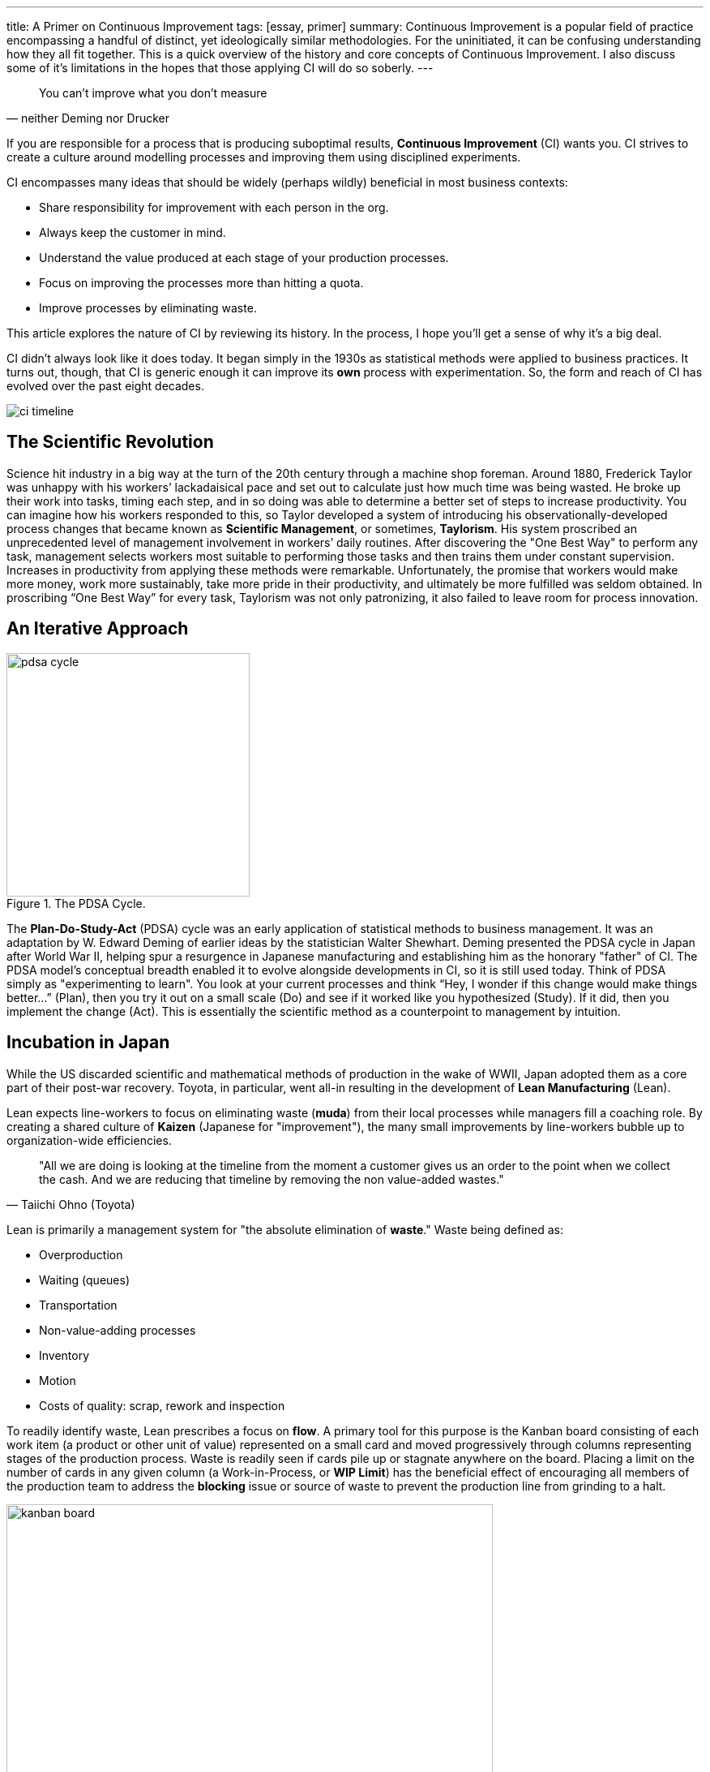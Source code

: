 ---
title: A Primer on Continuous Improvement
tags: [essay, primer]
summary: Continuous Improvement is a popular field of practice encompassing a handful of distinct, yet ideologically similar methodologies. For the uninitiated, it can be confusing understanding how they all fit together. This is a quick overview of the history and core concepts of Continuous Improvement. I also discuss some of it's limitations in the hopes that those applying CI will do so soberly.
---

[quote, neither Deming nor Drucker]
____
You can’t improve what you don’t measure
____

If you are responsible for a process that is producing suboptimal results, **Continuous Improvement** (CI) wants you. CI strives to create a culture around modelling processes and improving them using disciplined experiments.

CI encompasses many ideas that should be widely (perhaps wildly) beneficial in most business contexts:

* Share responsibility for improvement with each person in the org.
* Always keep the customer in mind.
* Understand the value produced at each stage of your production processes.
* Focus on improving the processes more than hitting a quota.
* Improve processes by eliminating waste.

This article explores the nature of CI by reviewing its history. In the process, I hope you’ll get a sense of why it’s a big deal.

CI didn’t always look like it does today. It began simply in the 1930s as statistical methods were applied to business practices. It turns out, though, that CI is generic enough it can improve its *own* process with experimentation. So, the form and reach of CI has evolved over the past eight decades.

image:ci-timeline.png[title="The timeline of Continuous Improvement."]

== The Scientific Revolution

Science hit industry in a big way at the turn of the 20th century through a machine shop foreman. Around 1880, Frederick Taylor was unhappy with his workers’ lackadaisical pace and set out to calculate just how much time was being wasted. He broke up their work into tasks, timing each step, and in so doing was able to determine a better set of steps to increase productivity. You can imagine how his workers responded to this, so Taylor developed a system of introducing his observationally-developed process changes that became known as **Scientific Management**, or sometimes, **Taylorism**. His system proscribed an unprecedented level of management involvement in workers’ daily routines. After discovering the "One Best Way" to perform any task, management selects workers most suitable to performing those tasks and then trains them under constant supervision. Increases in productivity from applying these methods were remarkable. Unfortunately, the promise that workers would make more money, work more sustainably, take more pride in their productivity, and ultimately be more fulfilled was seldom obtained. In proscribing “One Best Way” for every task, Taylorism was not only patronizing, it also failed to leave room for process innovation.

== An Iterative Approach

image::pdsa-cycle.png[title="The PDSA Cycle.", role="right", width="300"]

The **Plan-Do-Study-Act** (PDSA) cycle was an early application of statistical methods to business management. It was an adaptation by W. Edward Deming of earlier ideas by the statistician Walter Shewhart. Deming presented the PDSA cycle in Japan after World War II, helping spur a resurgence in Japanese manufacturing and establishing him as the honorary "father" of CI. The PDSA model’s conceptual breadth enabled it to evolve alongside developments in CI, so it is still used today. Think of PDSA simply as "experimenting to learn". You look at your current processes and think “Hey, I wonder if this change would make things better…” (Plan), then you try it out on a small scale (Do) and see if it worked like you hypothesized (Study). If it did, then you implement the change (Act). This is essentially the scientific method as a counterpoint to management by intuition.

== Incubation in Japan

While the US discarded scientific and mathematical methods of production in the wake of WWII, Japan adopted them as a core part of their post-war recovery. Toyota, in particular, went all-in resulting in the development of **Lean Manufacturing** (Lean).

Lean expects line-workers to focus on eliminating waste (*muda*) from their local processes while managers fill a coaching role. By creating a shared culture of *Kaizen* (Japanese for "improvement"), the many small improvements by line-workers bubble up to organization-wide efficiencies. 

[quote, Taiichi Ohno (Toyota)]
____
"All we are doing is looking at the timeline from the moment a customer gives us an order to the point when we collect the cash. And we are reducing that timeline by removing the non value-added wastes."
____

Lean is primarily a management system for "the absolute elimination of *waste*." Waste being defined as:

* Overproduction
* Waiting (queues)
* Transportation
* Non-value-adding processes
* Inventory
* Motion
* Costs of quality: scrap, rework and inspection

To readily identify waste, Lean prescribes a focus on *flow*. A primary tool for this purpose is the Kanban board consisting of each work item (a product or other unit of value) represented on a small card and moved progressively through columns representing stages of the production process. Waste is readily seen if cards pile up or stagnate anywhere on the board. Placing a limit on the number of cards in any given column (a Work-in-Process, or *WIP Limit*) has the beneficial effect of encouraging all members of the production team to address the *blocking* issue or source of waste to prevent the production line from grinding to a halt. 

image::kanban-board.jpg[title="A simple kanban board.", role="center", width="600"]

Waste may also be called-out in-the-moment by any team member or by automated systems. Some sort of signboard or signal (*andon)* is used to immediately stop production until the waste is attended to.

To get to the root cause of identified waste, Lean suggests asking the question "Why?" five times. While keeping in mind the answer may involve identifying problems and making changes in one of six areas:

* The **people** involved

* The **methods** currently employed (e.g., policies, procedures, rules, regulations and laws)

* **Machines** used

* **Materials** used

* **Measurements** being taken, or

* The **environment** of the process (e.g., location, time, temperature, and culture)

Through CI, Japan produced high-quality products that dominated electronics and auto industries. It took until the 1980s for American businesses to begin implementing their own version of CI.

== The American Response

Keen to understand Toyota’s Lean success, General Motors entered into a joint venture in 1984. Together, they re-opened a GM factory in Fremont, CA named **NUMMI**. NUMMI had been closed a couple years earlier and had the reputation of having the worst workforce in the US auto industry. Newly supplied with Lean processes and training, the same workers were soon producing automobiles with quality on par with their Japanese rivals.

In telecommunications and consumer electronics, Motorola responded to Japan’s industry dominance with their own **Six Sigma** (6σ) program. 6σ focuses on rigorously defining and standardizing processes to achieve repeatability so precise that only 3 or 4 defects occur out of a million. To attain this, Six Sigma prescribes the Define-Measure-Analyze-Improve-Control (DMAIC) process. It is pretty much PDSA with a heavily statistical focus on controlling process outputs. 6σ practitioners earn belts like Karate students, so if you progress to the rank of Black Belt, you pretty much are doing process improvement coaching all day, every day.

Not to be outdone, the US Navy developed their own version of Lean in the late 80s, including an all-in approach to CI with the moniker **Total Quality Management** (TQM). In TQM, the entire organization is "All Hands on Deck". This means every person in the org is expected to have a clear understanding of the org’s Vision, Mission, objectives and critical processes and adopt continuous quality improvement as a core value. In TQM, the org adopts quality improvement as one of the primary (if not the primary) activities of the organization as a whole. It’s hard core.

Standards bodies didn’t want to be left out. In 1987, the International Standards Organization modified existing quality specs for military suppliers to create **ISO-9000**. In 2000, it underwent a major rewrite to focus on process quality rather than simply end-product quality, and in so doing essentially became a CI process. Manufacturers want quality from their suppliers. This has driven the practice of favoring, or requiring, suppliers to have ISO-9000 certification. Certifications have doubled over the past decade to over 1 million globally. Chinese suppliers now account for about a quarter of all ISO-9000 certifications, with more than 10 times the number of certifications by US companies. The total number of US certifications is currently dropping. This is perhaps because complying with a standards body is not necessarily the same thing as improving an actual process; and the burden of compliance documentation is itself a source of waste.

TQM, too, hit the peak of its management hype-cycle in the 90s and has experienced slower growth since. In fact, many of the companies most identified with CI, including Toyota, Motorola, 3M and GE are now struggling against stiff competition and cutting back on some of the more formal aspects of CI. The manufacturing space may have reached a certain CI saturation point. However, CI concepts ubiquitous in manufacturing have been recently infecting other industries such as service, healthcare, education and IT.

== The Expansion to Software

The turn of the millenium saw Lean come to software development in the form of, wait for it, **Lean Software Development** (LSD). The core focus remained the same, with the primary adaptations being (1) the form of waste and (2) what constitutes the start and end of the value stream. In software development, the process can be thought of as beginning when a feature or product request is made and ending with the deployed implementation.

The 8 principles of LSD (currently) are:

* Optimise The Whole (purpose-driven, work on entire value stream)
* Focus on Customers
* Energize Workers (purpose, challenge, responsibility)
* Eliminate Waste (small WIP, Useless features)
* Learn First (decide at the last possible moment, learn quickly, respond rapidly)
* Deliver Fast (optimize for flow, MVP)
* Build Quality In (TDD, automated testing, ci, expect no defects)
* Keep Getting Better (attack small failures, test and learn on small things)

== *The Limitations of Continuous Improvement

Continuous Improvement is an amazing capability for a process-oriented organization. But as with all things, it has it’s limitations. Let’s not get all "You can’t improve what you don’t measure" about it while invoking the management genius of W. Edward Deming or Peter Drucker. Not only because neither Deming nor Drucker ever said it, but because they wouldn’t agree with it.

Deming recognized that managers need to manage even when figures are unattainable. In fact, he said "3% of the problems have figures, 97% of the problems do not." Unlike Deming, Taylor had immense faith that every task had a particular optimal solution and that “scientific” measurement would tease it out. Science has since shown Taylor to be naive. Chaos theory, information theory, control theory and other fields conclusively demonstrate that most human systems are not simply complicated, but are indeed chaotic. Unfortunately, legions of managers continue to mirror Taylor’s lack of humility through over-application of simplistic operations management theory.

Drucker recognized another limitation of CI. Namely, that much of the improvement of an organization comes not as figures, but in the form of relationships within the organization: "Your first role . . . is the personal one. It is the relationship with people, the development of mutual confidence, the identification of people, the creation of a community. This is something only you can do. It cannot be measured or easily defined. But it is not only a key function. It is one only you can perform."

Furthermore, as any statistician will tell you, creating models is a tricky business. Not only can you have limited data, wrong data, irrelevant data, underfit the data or overfit the data, the most fundamental problem is that relying on statistics gives you no absolute guarantee that your model may, at some point, just stop working. Deming said, "Every theory is correct in its own world, but the problem is that the theory may not make contact with this world."

And in the case of quickly changing systems where inputs, requirements and technologies are ever-changing, CI may never even get off the ground.

The greatest limitation, perhaps even danger, I see with CI is that it has the potential to lull an organization into a self-referential sleep. Deming called it out: "It is a mistake to assume that if everybody does his job, it will be all right. The whole system may be in trouble." A system can be optimized locally and yet be a complete waste globally.

== What Should We Make of CI?

Continuous Improvement, at it’s heart is simply about adopting a disciplined scientific approach to modelling a business process and driving out inefficiencies. Its concepts, experimentally developed for nearly a century, provide a rich set of tools to improve your work (mainly on speed and quality, but also team satisfaction). Just don’t go too crazy out of the gate.

You can get started today with any service or production process you use to deliver value to customers. Break that process into steps, and start looking for waste that keeps any step from moving as smoothly as it can. When you find waste, do a small experiment to see if you can eliminate some or all of it. If you can, then document the new process. 

[quote, W. Edward Deming]
____
"Manage the cause, not the result."
____

Once you start focusing on the process rather than the outcome, you’ll be on your way with Continuous Improvement. There are a thousands of books to go from there. Amazon will help you find the most popular ones. Also, companies tend to geek out about their CI processes; many of them run tours. A great CI tour in the Seattle area can be had at *Kaas Tailored*.

